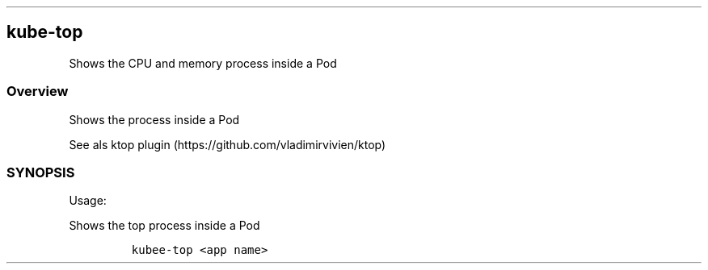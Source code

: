 .\" Automatically generated by Pandoc 2.17.1.1
.\"
.\" Define V font for inline verbatim, using C font in formats
.\" that render this, and otherwise B font.
.ie "\f[CB]x\f[]"x" \{\
. ftr V B
. ftr VI BI
. ftr VB B
. ftr VBI BI
.\}
.el \{\
. ftr V CR
. ftr VI CI
. ftr VB CB
. ftr VBI CBI
.\}
.TH "" "" "" "" ""
.hy
.SH kube-top
.PP
Shows the CPU and memory process inside a Pod
.SS Overview
.PP
Shows the process inside a Pod
.PP
See als ktop plugin (https://github.com/vladimirvivien/ktop)
.SS SYNOPSIS
.PP
Usage:
.PP
Shows the top process inside a Pod
.IP
.nf
\f[C]
kubee-top <app name>
\f[R]
.fi
